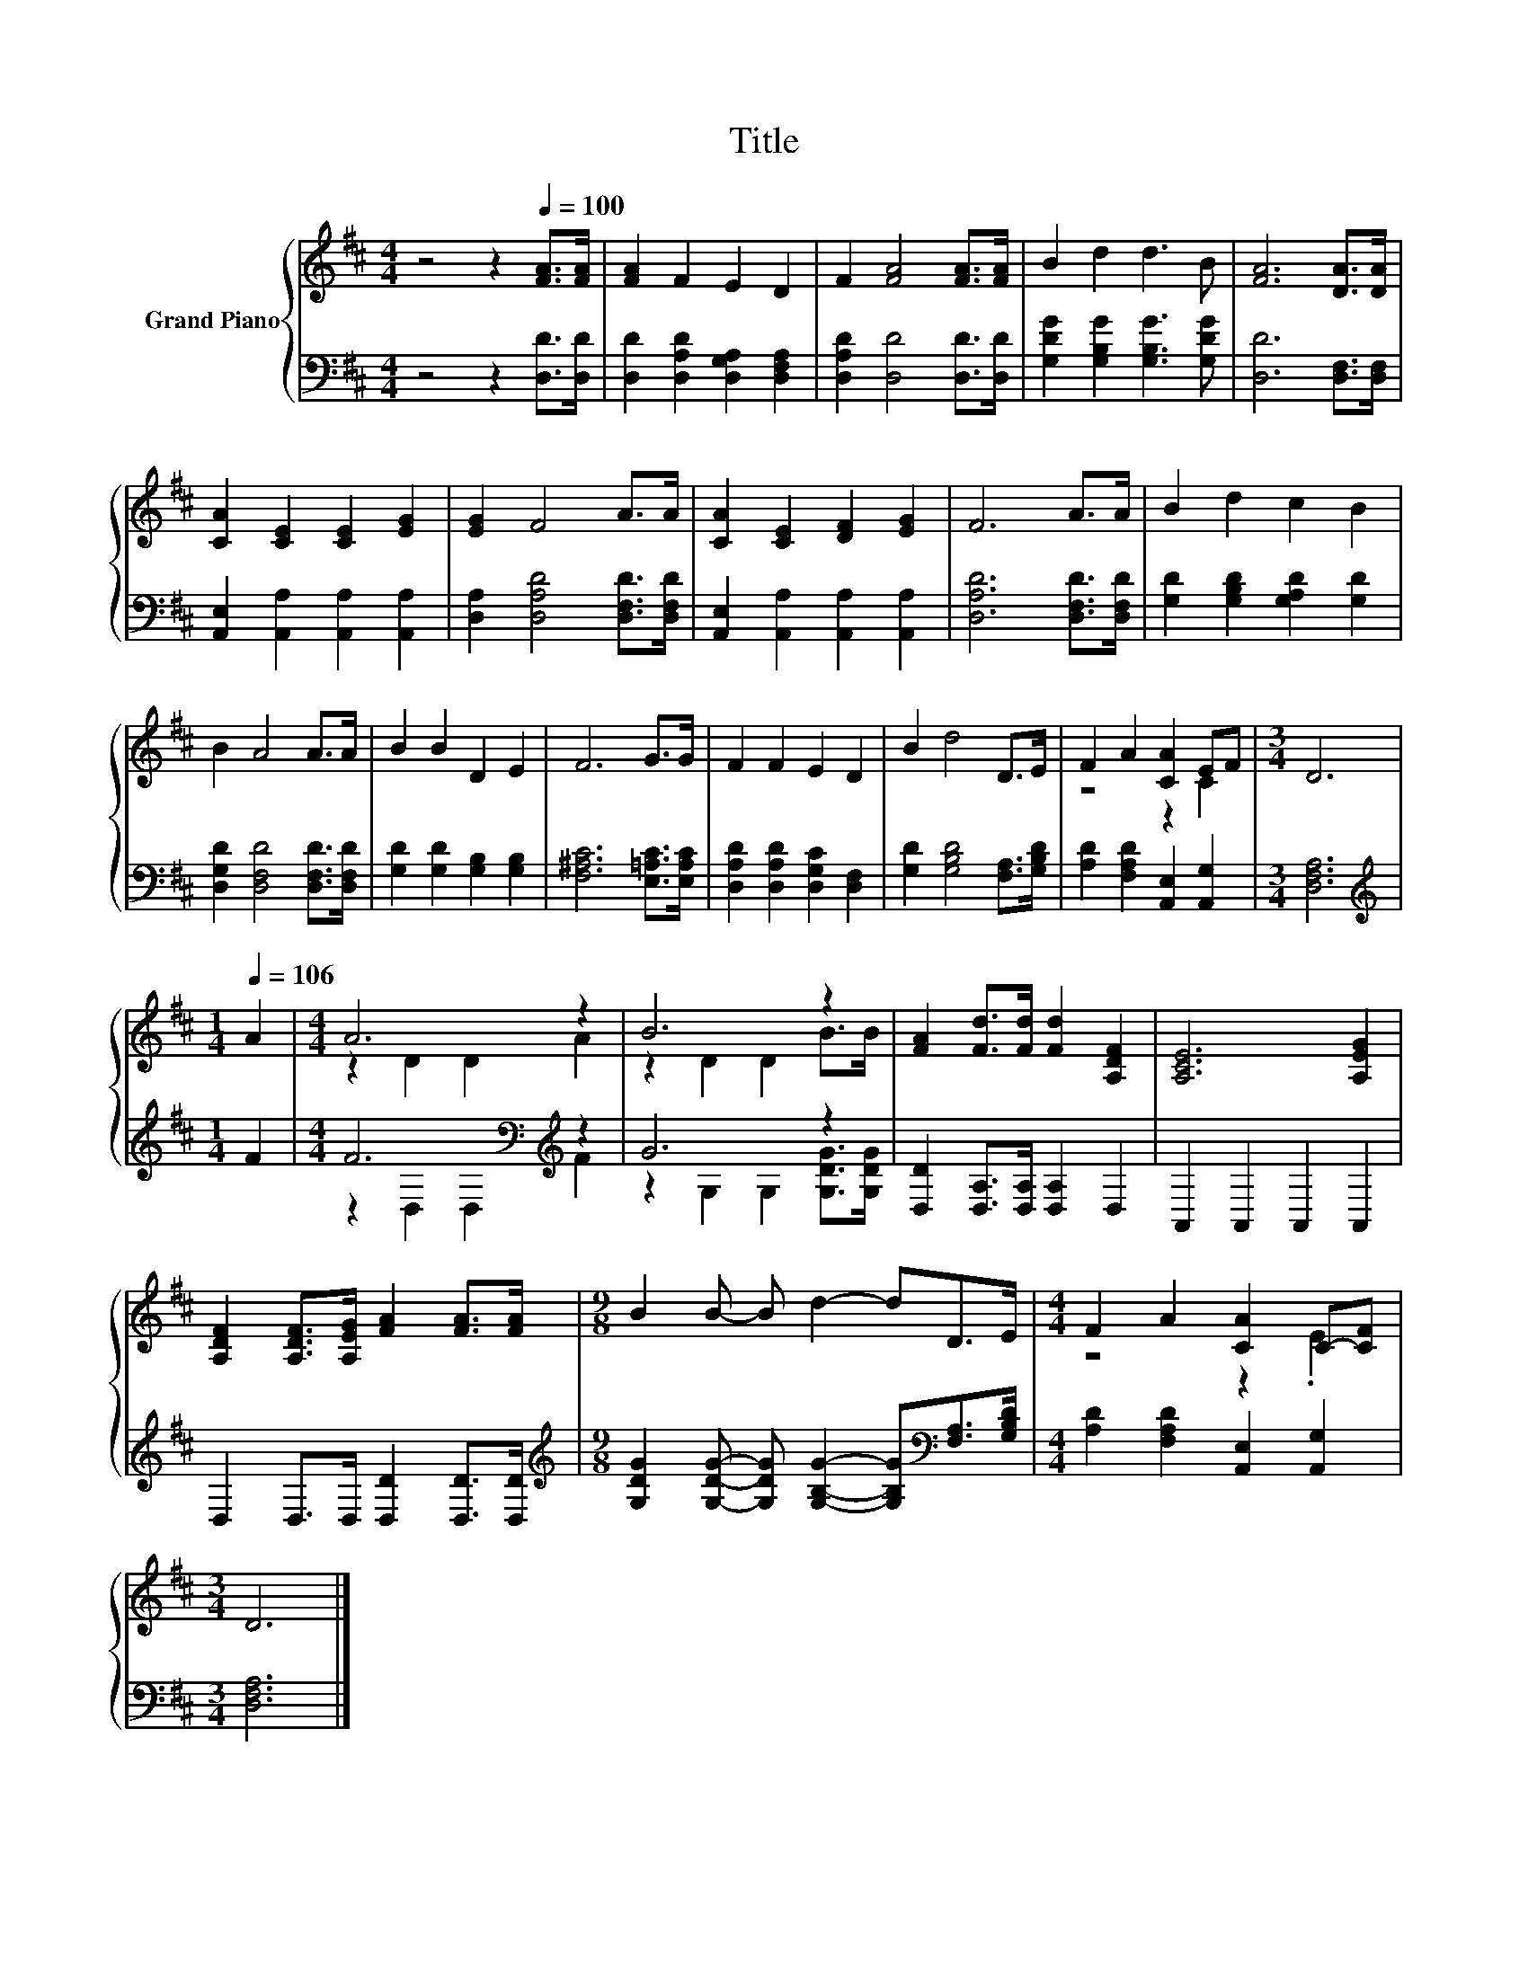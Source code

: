 X:1
T:Title
%%score { ( 1 3 ) | ( 2 4 ) }
L:1/8
M:4/4
K:D
V:1 treble nm="Grand Piano"
V:3 treble 
V:2 bass 
V:4 bass 
V:1
 z4 z2[Q:1/4=100] [FA]>[FA] | [FA]2 F2 E2 D2 | F2 [FA]4 [FA]>[FA] | B2 d2 d3 B | [FA]6 [DA]>[DA] | %5
 [CA]2 [CE]2 [CE]2 [EG]2 | [EG]2 F4 A>A | [CA]2 [CE]2 [DF]2 [EG]2 | F6 A>A | B2 d2 c2 B2 | %10
 B2 A4 A>A | B2 B2 D2 E2 | F6 G>G | F2 F2 E2 D2 | B2 d4 D>E | F2 A2 [CA]2 EF |[M:3/4] D6 | %17
[M:1/4][Q:1/4=106] A2 |[M:4/4] A6 z2 | B6 z2 | [FA]2 [Fd]>[Fd] [Fd]2 [A,DF]2 | [A,CE]6 [A,EG]2 | %22
 [A,DF]2 [A,DF]>[A,EG] [FA]2 [FA]>[FA] |[M:9/8] B2 B- B d2- dD>E |[M:4/4] F2 A2 [CA]2 C-[CF] | %25
[M:3/4] D6 |] %26
V:2
 z4 z2 [D,D]>[D,D] | [D,D]2 [D,A,D]2 [D,G,A,]2 [D,F,A,]2 | [D,A,D]2 [D,D]4 [D,D]>[D,D] | %3
 [G,DG]2 [G,B,G]2 [G,B,G]3 [G,DG] | [D,D]6 [D,F,]>[D,F,] | [A,,E,]2 [A,,A,]2 [A,,A,]2 [A,,A,]2 | %6
 [D,A,]2 [D,A,D]4 [D,F,D]>[D,F,D] | [A,,E,]2 [A,,A,]2 [A,,A,]2 [A,,A,]2 | %8
 [D,A,D]6 [D,F,D]>[D,F,D] | [G,D]2 [G,B,D]2 [G,A,D]2 [G,D]2 | [D,G,D]2 [D,F,D]4 [D,F,D]>[D,F,D] | %11
 [G,D]2 [G,D]2 [G,B,]2 [G,B,]2 | [F,^A,C]6 [E,=A,C]>[E,A,C] | [D,A,D]2 [D,A,D]2 [D,G,C]2 [D,F,]2 | %14
 [G,D]2 [G,B,D]4 [F,A,]>[G,B,D] | [A,D]2 [F,A,D]2 [A,,E,]2 [A,,G,]2 |[M:3/4] [D,F,A,]6 | %17
[M:1/4][K:treble] F2 |[M:4/4] F6[K:bass][K:treble] z2 | G6 z2 | [D,D]2 [D,A,]>[D,A,] [D,A,]2 D,2 | %21
 A,,2 A,,2 A,,2 A,,2 | D,2 D,>D, [D,D]2 [D,D]>[D,D] | %23
[M:9/8][K:treble] [G,DG]2 [G,DG]- [G,DG] [G,B,G]2- [G,B,G][K:bass][F,A,]>[G,B,D] | %24
[M:4/4] [A,D]2 [F,A,D]2 [A,,E,]2 [A,,G,]2 |[M:3/4] [D,F,A,]6 |] %26
V:3
 x8 | x8 | x8 | x8 | x8 | x8 | x8 | x8 | x8 | x8 | x8 | x8 | x8 | x8 | x8 | z4 z2 C2 |[M:3/4] x6 | %17
[M:1/4] x2 |[M:4/4] z2 D2 D2 A2 | z2 D2 D2 B>B | x8 | x8 | x8 |[M:9/8] x9 |[M:4/4] z4 z2 .E2 | %25
[M:3/4] x6 |] %26
V:4
 x8 | x8 | x8 | x8 | x8 | x8 | x8 | x8 | x8 | x8 | x8 | x8 | x8 | x8 | x8 | x8 |[M:3/4] x6 | %17
[M:1/4][K:treble] x2 |[M:4/4] z2[K:bass] D,2 D,2[K:treble] F2 | z2 G,2 G,2 [G,DG]>[G,DG] | x8 | %21
 x8 | x8 |[M:9/8][K:treble] x7[K:bass] x2 |[M:4/4] x8 |[M:3/4] x6 |] %26

